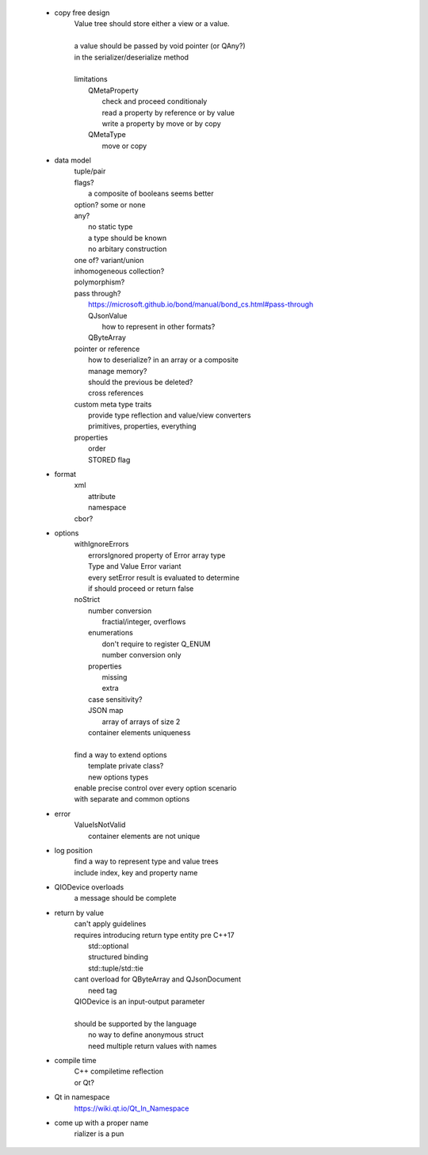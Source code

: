   - copy free design
      | Value tree should store either a view or a value.
      |
      | a value should be passed by void pointer (or QAny?)
      | in the serializer/deserialize method
      |
      | limitations
      |     QMetaProperty
      |         check and proceed conditionaly
      |         read a property by reference or by value
      |         write a property by move or by copy
      |     QMetaType
      |         move or copy

  - data model
      | tuple/pair
      | flags?
      |     a composite of booleans seems better
      | option? some or none
      | any?
      |     no static type
      |     a type should be known
      |     no arbitary construction
      | one of? variant/union
      | inhomogeneous collection?
      | polymorphism?
      | pass through?
      |     https://microsoft.github.io/bond/manual/bond_cs.html#pass-through
      |     QJsonValue
      |         how to represent in other formats?
      |     QByteArray
      | pointer or reference
      |     how to deserialize? in an array or a composite
      |     manage memory?
      |     should the previous be deleted?
      |     cross references
      | custom meta type traits
      |     provide type reflection and value/view converters
      |     primitives, properties, everything
      | properties
      |     order
      |     STORED flag

  - format
      | xml
      |     attribute
      |     namespace
      | cbor?

  - options
      | withIgnoreErrors
      |     errorsIgnored property of Error array type
      |     Type and Value Error variant
      |     every setError result is evaluated to determine
      |     if should proceed or return false
      | noStrict
      |     number conversion
      |         fractial/integer, overflows
      |     enumerations
      |         don't require to register Q_ENUM
      |         number conversion only
      |     properties
      |         missing
      |         extra
      |     case sensitivity?
      |     JSON map
      |         array of arrays of size 2
      |     container elements uniqueness
      | 
      | find a way to extend options
      |     template private class?
      |     new options types
      | enable precise control over every option scenario
      | with separate and common options

  - error
      | ValueIsNotValid
      |     container elements are not unique

  - log position
      | find a way to represent type and value trees
      | include index, key and property name

  - QIODevice overloads
      | a message should be complete

  - return by value
      | can't apply guidelines
      | requires introducing return type entity pre C++17
      |     std::optional
      |     structured binding
      |     std::tuple/std::tie
      | cant overload for QByteArray and QJsonDocument
      |     need tag
      | QIODevice is an input-output parameter
      | 
      | should be supported by the language
      |     no way to define anonymous struct
      |     need multiple return values with names

  - compile time
      | C++ compiletime reflection
      | or Qt?

  - Qt in namespace
      | https://wiki.qt.io/Qt_In_Namespace

  - come up with a proper name
      | rializer is a pun
